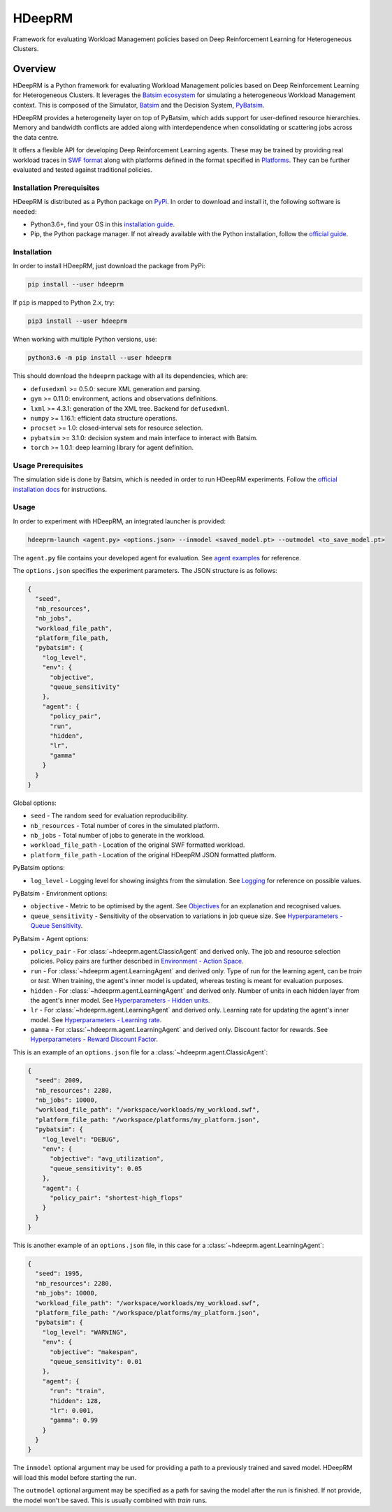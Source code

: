 HDeepRM
=======

Framework for evaluating Workload Management policies based on
Deep Reinforcement Learning for Heterogeneous Clusters.

.. include-overview-start

Overview
--------

HDeepRM is a Python framework for evaluating Workload Management policies
based on Deep Reinforcement Learning for Heterogeneous Clusters. It
leverages the `Batsim ecosystem <https://gitlab.inria.fr/batsim>`_
for simulating a heterogeneous Workload Management context. This is composed
of the Simulator, `Batsim <https://gitlab.inria.fr/batsim/batsim>`_ and the
Decision System, `PyBatsim <https://gitlab.inria.fr/batsim/pybatsim>`_.

HDeepRM provides a heterogeneity layer on top of PyBatsim, which adds support
for user-defined resource hierarchies. Memory and bandwidth conflicts are added
along with interdependence when consolidating or scattering jobs across the
data centre.

It offers a flexible API for developing Deep Reinforcement Learning agents.
These may be trained by providing real workload traces in
`SWF format <http://www.cs.huji.ac.il/labs/parallel/workload/swf.html>`_ along
with platforms defined in the format specified in `Platforms <TODO>`_. They can
be further evaluated and tested against traditional policies.

Installation Prerequisites
~~~~~~~~~~~~~~~~~~~~~~~~~~

HDeepRM is distributed as a Python package on
`PyPi <https://pypi.org/project/hdeeprm/>`_.
In order to download and install it, the following software is needed:

- Python3.6+, find your OS in this
  `installation guide <https://realpython.com/installing-python/>`_.
- Pip, the Python package manager. If not already available with the Python
  installation, follow the
  `official guide <https://pip.pypa.io/en/stable/installing/>`_.

Installation
~~~~~~~~~~~~

In order to install HDeepRM, just download the package from PyPi:

.. code-block:: bash

  pip install --user hdeeprm

If ``pip`` is mapped to Python 2.x, try:

.. code-block:: bash

  pip3 install --user hdeeprm

When working with multiple Python versions, use:

.. code-block:: bash

  python3.6 -m pip install --user hdeeprm

This should download the ``hdeeprm`` package with all its dependencies,
which are:

- ``defusedxml`` >= 0.5.0: secure XML generation and parsing.
- ``gym`` >= 0.11.0: environment, actions and observations definitions.
- ``lxml`` >= 4.3.1: generation of the XML tree. Backend for ``defusedxml``.
- ``numpy`` >= 1.16.1: efficient data structure operations.
- ``procset`` >= 1.0: closed-interval sets for resource selection.
- ``pybatsim`` >= 3.1.0: decision system and main interface to interact
  with Batsim.
- ``torch`` >= 1.0.1: deep learning library for agent definition.

Usage Prerequisites
~~~~~~~~~~~~~~~~~~~

The simulation side is done by Batsim, which is needed in order to run
HDeepRM experiments. Follow the `official installation docs
<https://batsim.readthedocs.io/en/latest/installation.html>`_ for instructions.

Usage
~~~~~

In order to experiment with HDeepRM, an integrated launcher is provided:

.. code-block:: bash

  hdeeprm-launch <agent.py> <options.json> --inmodel <saved_model.pt> --outmodel <to_save_model.pt>

The ``agent.py`` file contains your developed agent for evaluation.
See `agent examples <TODO>`_ for reference.

The ``options.json`` specifies the experiment parameters. The JSON structure
is as follows:

.. code-block:: json

  {
    "seed",
    "nb_resources",
    "nb_jobs",
    "workload_file_path",
    "platform_file_path,
    "pybatsim": {
      "log_level",
      "env": {
        "objective",
        "queue_sensitivity"
      },
      "agent": {
        "policy_pair",
        "run",
        "hidden",
        "lr",
        "gamma"
      }
    }
  }

Global options:

* ``seed`` - The random seed for evaluation reproducibility.
* ``nb_resources`` - Total number of cores in the simulated platform.
* ``nb_jobs`` - Total number of jobs to generate in the workload.
* ``workload_file_path`` - Location of the original SWF formatted workload.
* ``platform_file_path`` - Location of the original
  HDeepRM JSON formatted platform.

PyBatsim options:

* ``log_level`` - Logging level for showing insights from the simulation. See `Logging <https://docs.python.org/3.6/howto/logging.html>`_ for reference on possible values.

PyBatsim - Environment options:

* ``objective`` - Metric to be optimised by the agent. See `Objectives <TODO>`_ for an explanation and recognised values.
* ``queue_sensitivity`` - Sensitivity of the observation to variations in job queue size. See `Hyperparameters - Queue Sensitivity <TODO>`_.

PyBatsim - Agent options:

* ``policy_pair`` - For :class:`~hdeeprm.agent.ClassicAgent` and derived only. The job and resource selection policies. Policy pairs are further described in `Environment - Action Space <TODO>`_.
* ``run`` - For :class:`~hdeeprm.agent.LearningAgent` and derived only.
  Type of run for the learning agent, can be *train* or *test*.
  When training, the agent's inner model is updated,
  whereas testing is meant for evaluation purposes.
* ``hidden`` - For :class:`~hdeeprm.agent.LearningAgent` and derived only. Number of units in each hidden layer from the agent's inner model. See `Hyperparameters - Hidden units <TODO>`_.
* ``lr`` - For :class:`~hdeeprm.agent.LearningAgent` and derived only. Learning rate for updating the agent's inner model. See `Hyperparameters - Learning rate <TODO>`_.
* ``gamma`` - For :class:`~hdeeprm.agent.LearningAgent` and derived only. Discount factor for rewards. See `Hyperparameters - Reward Discount Factor <TODO>`_.

This is an example of an ``options.json`` file
for a :class:`~hdeeprm.agent.ClassicAgent`:

.. code-block:: json

  {
    "seed": 2009,
    "nb_resources": 2280,
    "nb_jobs": 10000,
    "workload_file_path": "/workspace/workloads/my_workload.swf",
    "platform_file_path: "/workspace/platforms/my_platform.json",
    "pybatsim": {
      "log_level": "DEBUG",
      "env": {
        "objective": "avg_utilization",
        "queue_sensitivity": 0.05
      },
      "agent": {
        "policy_pair": "shortest-high_flops"
      }
    }
  }


This is another example of an ``options.json`` file,
in this case for a :class:`~hdeeprm.agent.LearningAgent`:

.. code-block:: json

  {
    "seed": 1995,
    "nb_resources": 2280,
    "nb_jobs": 10000,
    "workload_file_path": "/workspace/workloads/my_workload.swf",
    "platform_file_path: "/workspace/platforms/my_platform.json",
    "pybatsim": {
      "log_level": "WARNING",
      "env": {
        "objective": "makespan",
        "queue_sensitivity": 0.01
      },
      "agent": {
        "run": "train",
        "hidden": 128,
        "lr": 0.001,
        "gamma": 0.99
      }
    }
  }

The ``inmodel`` optional argument may be used for providing a path
to a previously trained and saved model. HDeepRM will load this model
before starting the run.

The ``outmodel`` optional argument may be specified as a path for
saving the model after the run is finished. If not provide, the model
won't be saved. This is usually combined with *train* runs.

.. include-overview-end
